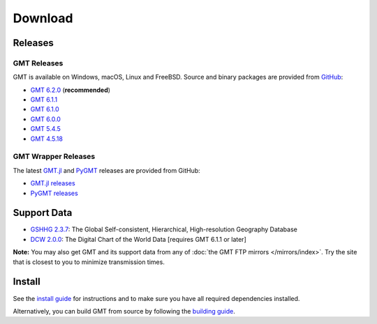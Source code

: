 .. title:: Download

Download
========

Releases
--------

GMT Releases
~~~~~~~~~~~~

GMT is available on Windows, macOS, Linux and FreeBSD. Source and binary packages are provided
from `GitHub <https://github.com/GenericMappingTools/gmt/releases>`__:

* `GMT 6.2.0 <https://github.com/GenericMappingTools/gmt/releases/tag/6.2.0>`__ (**recommended**)
* `GMT 6.1.1 <https://github.com/GenericMappingTools/gmt/releases/tag/6.1.1>`__
* `GMT 6.1.0 <https://github.com/GenericMappingTools/gmt/releases/tag/6.1.0>`__
* `GMT 6.0.0 <https://github.com/GenericMappingTools/gmt/releases/tag/6.0.0>`__
* `GMT 5.4.5 <https://github.com/GenericMappingTools/gmt/releases/tag/5.4.5>`__
* `GMT 4.5.18 <https://github.com/GenericMappingTools/gmt/wiki/GMT-4.5.18>`__

GMT Wrapper Releases
~~~~~~~~~~~~~~~~~~~~

The latest `GMT.jl <https://www.generic-mapping-tools.org/GMT.jl/stable/>`__ and
`PyGMT <https://www.pygmt.org/latest/>`__ releases are provided from GitHub:

* `GMT.jl releases <https://github.com/GenericMappingTools/GMT.jl/releases>`__
* `PyGMT releases <https://github.com/GenericMappingTools/pygmt/releases>`__

Support Data
------------

* `GSHHG 2.3.7 <https://github.com/GenericMappingTools/gshhg-gmt/releases/download/2.3.7/gshhg-gmt-2.3.7.tar.gz>`__: The Global Self-consistent, Hierarchical, High-resolution Geography Database
* `DCW 2.0.0 <https://github.com/GenericMappingTools/dcw-gmt/releases/download/2.0.0/dcw-gmt-2.0.0.tar.gz>`__: The Digital Chart of the World Data [requires GMT 6.1.1 or later]

**Note:** You may also get GMT and its support data from any of :doc:`the GMT FTP mirrors </mirrors/index>`.
Try the site that is closest to you to minimize transmission times.

Install
-------

See the `install guide`_ for instructions and to make sure you have all required
dependencies installed.

Alternatively, you can build GMT from source by following the `building guide`_.

.. _install guide: https://github.com/GenericMappingTools/gmt/blob/master/INSTALL.md
.. _building guide: https://github.com/GenericMappingTools/gmt/blob/master/BUILDING.md

